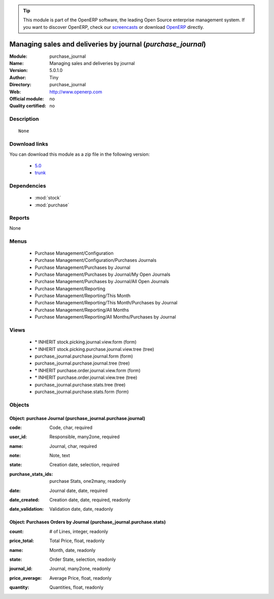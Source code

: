 
.. i18n: .. module:: purchase_journal
.. i18n:     :synopsis: Managing sales and deliveries by journal 
.. i18n:     :noindex:
.. i18n: .. 
..

.. module:: purchase_journal
    :synopsis: Managing sales and deliveries by journal 
    :noindex:
.. 

.. i18n: .. raw:: html
.. i18n: 
.. i18n:       <br />
.. i18n:     <link rel="stylesheet" href="../_static/hide_objects_in_sidebar.css" type="text/css" />
..

.. raw:: html

      <br />
    <link rel="stylesheet" href="../_static/hide_objects_in_sidebar.css" type="text/css" />

.. i18n: .. tip:: This module is part of the OpenERP software, the leading Open Source 
.. i18n:   enterprise management system. If you want to discover OpenERP, check our 
.. i18n:   `screencasts <http://openerp.tv>`_ or download 
.. i18n:   `OpenERP <http://openerp.com>`_ directly.
..

.. tip:: This module is part of the OpenERP software, the leading Open Source 
  enterprise management system. If you want to discover OpenERP, check our 
  `screencasts <http://openerp.tv>`_ or download 
  `OpenERP <http://openerp.com>`_ directly.

.. i18n: .. raw:: html
.. i18n: 
.. i18n:     <div class="js-kit-rating" title="" permalink="" standalone="yes" path="/purchase_journal"></div>
.. i18n:     <script src="http://js-kit.com/ratings.js"></script>
..

.. raw:: html

    <div class="js-kit-rating" title="" permalink="" standalone="yes" path="/purchase_journal"></div>
    <script src="http://js-kit.com/ratings.js"></script>

.. i18n: Managing sales and deliveries by journal (*purchase_journal*)
.. i18n: =============================================================
.. i18n: :Module: purchase_journal
.. i18n: :Name: Managing sales and deliveries by journal
.. i18n: :Version: 5.0.1.0
.. i18n: :Author: Tiny
.. i18n: :Directory: purchase_journal
.. i18n: :Web: http://www.openerp.com
.. i18n: :Official module: no
.. i18n: :Quality certified: no
..

Managing sales and deliveries by journal (*purchase_journal*)
=============================================================
:Module: purchase_journal
:Name: Managing sales and deliveries by journal
:Version: 5.0.1.0
:Author: Tiny
:Directory: purchase_journal
:Web: http://www.openerp.com
:Official module: no
:Quality certified: no

.. i18n: Description
.. i18n: -----------
..

Description
-----------

.. i18n: ::
.. i18n: 
.. i18n:   None
..

::

  None

.. i18n: Download links
.. i18n: --------------
..

Download links
--------------

.. i18n: You can download this module as a zip file in the following version:
..

You can download this module as a zip file in the following version:

.. i18n:   * `5.0 <http://www.openerp.com/download/modules/5.0/purchase_journal.zip>`_
.. i18n:   * `trunk <http://www.openerp.com/download/modules/trunk/purchase_journal.zip>`_
..

  * `5.0 <http://www.openerp.com/download/modules/5.0/purchase_journal.zip>`_
  * `trunk <http://www.openerp.com/download/modules/trunk/purchase_journal.zip>`_

.. i18n: Dependencies
.. i18n: ------------
..

Dependencies
------------

.. i18n:  * :mod:`stock`
.. i18n:  * :mod:`purchase`
..

 * :mod:`stock`
 * :mod:`purchase`

.. i18n: Reports
.. i18n: -------
..

Reports
-------

.. i18n: None
..

None

.. i18n: Menus
.. i18n: -------
..

Menus
-------

.. i18n:  * Purchase Management/Configuration
.. i18n:  * Purchase Management/Configuration/Purchases Journals
.. i18n:  * Purchase Management/Purchases by Journal
.. i18n:  * Purchase Management/Purchases by Journal/My Open Journals
.. i18n:  * Purchase Management/Purchases by Journal/All Open Journals
.. i18n:  * Purchase Management/Reporting
.. i18n:  * Purchase Management/Reporting/This Month
.. i18n:  * Purchase Management/Reporting/This Month/Purchases by Journal
.. i18n:  * Purchase Management/Reporting/All Months
.. i18n:  * Purchase Management/Reporting/All Months/Purchases by Journal
..

 * Purchase Management/Configuration
 * Purchase Management/Configuration/Purchases Journals
 * Purchase Management/Purchases by Journal
 * Purchase Management/Purchases by Journal/My Open Journals
 * Purchase Management/Purchases by Journal/All Open Journals
 * Purchase Management/Reporting
 * Purchase Management/Reporting/This Month
 * Purchase Management/Reporting/This Month/Purchases by Journal
 * Purchase Management/Reporting/All Months
 * Purchase Management/Reporting/All Months/Purchases by Journal

.. i18n: Views
.. i18n: -----
..

Views
-----

.. i18n:  * \* INHERIT stock.picking.journal.view.form (form)
.. i18n:  * \* INHERIT stock.picking.purchase.journal.view.tree (tree)
.. i18n:  * purchase_journal.purchase.journal.form (form)
.. i18n:  * purchase_journal.purchase.journal.tree (tree)
.. i18n:  * \* INHERIT purchase.order.journal.view.form (form)
.. i18n:  * \* INHERIT purchase.order.journal.view.tree (tree)
.. i18n:  * purchase_journal.purchase.stats.tree (tree)
.. i18n:  * purchase_journal.purchase.stats.form (form)
..

 * \* INHERIT stock.picking.journal.view.form (form)
 * \* INHERIT stock.picking.purchase.journal.view.tree (tree)
 * purchase_journal.purchase.journal.form (form)
 * purchase_journal.purchase.journal.tree (tree)
 * \* INHERIT purchase.order.journal.view.form (form)
 * \* INHERIT purchase.order.journal.view.tree (tree)
 * purchase_journal.purchase.stats.tree (tree)
 * purchase_journal.purchase.stats.form (form)

.. i18n: Objects
.. i18n: -------
..

Objects
-------

.. i18n: Object: purchase Journal (purchase_journal.purchase.journal)
.. i18n: ############################################################
..

Object: purchase Journal (purchase_journal.purchase.journal)
############################################################

.. i18n: :code: Code, char, required
..

:code: Code, char, required

.. i18n: :user_id: Responsible, many2one, required
..

:user_id: Responsible, many2one, required

.. i18n: :name: Journal, char, required
..

:name: Journal, char, required

.. i18n: :note: Note, text
..

:note: Note, text

.. i18n: :state: Creation date, selection, required
..

:state: Creation date, selection, required

.. i18n: :purchase_stats_ids: purchase Stats, one2many, readonly
..

:purchase_stats_ids: purchase Stats, one2many, readonly

.. i18n: :date: Journal date, date, required
..

:date: Journal date, date, required

.. i18n: :date_created: Creation date, date, required, readonly
..

:date_created: Creation date, date, required, readonly

.. i18n: :date_validation: Validation date, date, readonly
..

:date_validation: Validation date, date, readonly

.. i18n: Object: Purchases Orders by Journal (purchase_journal.purchase.stats)
.. i18n: #####################################################################
..

Object: Purchases Orders by Journal (purchase_journal.purchase.stats)
#####################################################################

.. i18n: :count: # of Lines, integer, readonly
..

:count: # of Lines, integer, readonly

.. i18n: :price_total: Total Price, float, readonly
..

:price_total: Total Price, float, readonly

.. i18n: :name: Month, date, readonly
..

:name: Month, date, readonly

.. i18n: :state: Order State, selection, readonly
..

:state: Order State, selection, readonly

.. i18n: :journal_id: Journal, many2one, readonly
..

:journal_id: Journal, many2one, readonly

.. i18n: :price_average: Average Price, float, readonly
..

:price_average: Average Price, float, readonly

.. i18n: :quantity: Quantities, float, readonly
..

:quantity: Quantities, float, readonly
